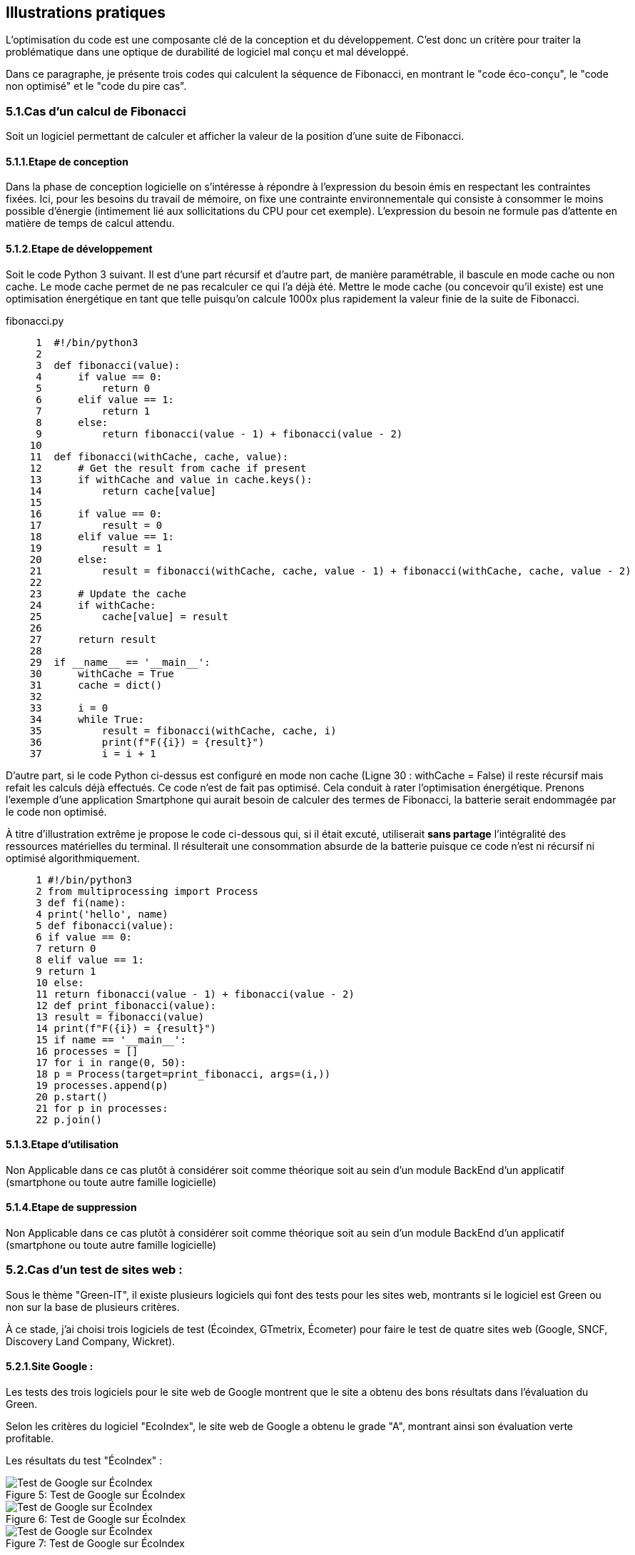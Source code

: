 :imagesdir: ./images 

<<<

[#Illustrations]
== Illustrations pratiques

L'optimisation du code est une composante clé de la conception et du développement. C'est donc un critère pour traiter la problématique dans une optique de durabilité de logiciel mal conçu et mal développé.

Dans ce paragraphe, je présente trois codes qui calculent la séquence de Fibonacci, en montrant le "code éco-conçu", le "code non optimisé" et le "code du pire cas".

=== 5.1.Cas d'un calcul de Fibonacci

Soit un logiciel permettant de calculer et afficher la valeur de la position d'une suite de Fibonacci. 

==== 5.1.1.Etape de conception

Dans la phase de conception logicielle on s'intéresse à répondre à l'expression du besoin émis en respectant les contraintes fixées. Ici, pour les besoins du travail de mémoire, on fixe une contrainte environnementale qui consiste à consommer le moins possible d'énergie (intimement lié aux sollicitations du CPU pour cet exemple). L'expression du besoin ne formule pas d'attente en matière de temps de calcul attendu.

==== 5.1.2.Etape de développement

Soit le code Python 3 suivant. Il est d'une part récursif et d'autre part, de manière paramétrable, il bascule en mode cache ou non cache. Le mode cache permet de ne pas recalculer ce qui l'a déjà été. Mettre le mode cache (ou concevoir qu'il existe) est une optimisation énergétique en tant que telle puisqu'on calcule 1000x plus rapidement la valeur finie de la suite de Fibonacci.

fibonacci.py
----
     1	#!/bin/python3
     2	
     3	def fibonacci(value):
     4	    if value == 0:
     5	        return 0
     6	    elif value == 1:
     7	        return 1
     8	    else:
     9	        return fibonacci(value - 1) + fibonacci(value - 2)
    10	
    11	def fibonacci(withCache, cache, value):
    12	    # Get the result from cache if present
    13	    if withCache and value in cache.keys():
    14	        return cache[value]
    15	
    16	    if value == 0:
    17	        result = 0
    18	    elif value == 1:
    19	        result = 1
    20	    else:
    21	        result = fibonacci(withCache, cache, value - 1) + fibonacci(withCache, cache, value - 2)
    22	    
    23	    # Update the cache
    24	    if withCache:
    25	        cache[value] = result 
    26	
    27	    return result
    28	
    29	if __name__ == '__main__':
    30	    withCache = True
    31	    cache = dict()
    32	        
    33	    i = 0
    34	    while True:
    35	        result = fibonacci(withCache, cache, i)
    36	        print(f"F({i}) = {result}")
    37	        i = i + 1
----

D'autre part, si le code Python ci-dessus est configuré en mode non cache (Ligne 30 : withCache = False) il reste récursif mais refait les calculs déjà effectués. Ce code n'est de fait pas optimisé. Cela conduit à rater l'optimisation énergétique. Prenons l'exemple d'une application Smartphone qui aurait besoin de calculer des termes de Fibonacci, la batterie serait endommagée par le code non optimisé.


À titre d'illustration extrême je propose le code ci-dessous qui, si il était excuté, utiliserait *sans partage* l'intégralité des ressources matérielles du terminal. Il résulterait une consommation absurde de la batterie puisque ce code n'est ni récursif ni optimisé algorithmiquement.

----
     1 #!/bin/python3
     2 from multiprocessing import Process
     3 def fi(name):
     4 print('hello', name)
     5 def fibonacci(value):
     6 if value == 0:
     7 return 0
     8 elif value == 1:
     9 return 1
     10 else:
     11 return fibonacci(value - 1) + fibonacci(value - 2)
     12 def print_fibonacci(value):
     13 result = fibonacci(value)
     14 print(f"F({i}) = {result}")
     15 if name == '__main__':
     16 processes = []
     17 for i in range(0, 50):
     18 p = Process(target=print_fibonacci, args=(i,))
     19 processes.append(p)
     20 p.start()
     21 for p in processes:
     22 p.join()
----

==== 5.1.3.Etape d'utilisation

Non Applicable dans ce cas plutôt à considérer soit comme théorique soit au sein d'un module BackEnd d'un applicatif (smartphone ou toute autre famille logicielle)

==== 5.1.4.Etape de suppression

Non Applicable dans ce cas plutôt à considérer soit comme théorique soit au sein d'un module BackEnd d'un applicatif (smartphone ou toute autre famille logicielle)


=== 5.2.Cas d'un test de sites web : 

Sous le thème "Green-IT", il existe plusieurs logiciels qui font des tests pour les sites web, montrants si le logiciel est Green ou non sur la base de plusieurs critères.

À ce stade, j'ai choisi trois logiciels de test (Écoindex, GTmetrix, Écometer) pour faire le test de quatre sites web (Google, SNCF, Discovery Land Company, Wickret).

==== 5.2.1.Site Google : 

Les tests des trois logiciels pour le site web de Google montrent que le site a obtenu des bons résultats dans l'évaluation du Green.

Selon les critères du logiciel "EcoIndex", le site web de Google a obtenu le grade "A", montrant ainsi son évaluation verte profitable. 

Les résultats du test "ÉcoIndex" : 

.Test de Google sur ÉcoIndex
[caption="Figure 5: "]
image::Google-ecoIndex-1.png[Test de Google sur ÉcoIndex]

.Test de Google sur ÉcoIndex
[caption="Figure 6: "]
image::Google-ecoIndex-2.png[Test de Google sur ÉcoIndex]

.Test de Google sur ÉcoIndex
[caption="Figure 7: "]
image::Google-ecoIndex-3.png[Test de Google sur ÉcoIndex]


Google a acquis 11 des 15 meilleures pratiques testées, selon les critères du logiciel "ÉcoMeter" et son test, ce qui reflète sa performance environnementale avantageuse.

Les résultats de test "ÉcoMeter" : 

.Test de Google sur ÉcoMeter
[caption="Figure 8: "]
image::Google-ecometer-1.png[Test de Google sur ÉcoMeter]

.Test de Google sur ÉcoMeter
[caption="Figure 9: "]
image::Google-ecometer-2.png[Test de Google sur ÉcoMeter]

.Test de Google sur ÉcoMeter
[caption="Figure 10: "]
image::Google-ecometer-3.png[Test de Google sur ÉcoMeter]

Le site web de Google a passé le test du logiciel "GTmetrix" et ses critères avec un très bon score de performance "A" (95%).

Les résultats de test "GTmetrix" : 

.Test de Google sur GTmetrix
[caption="Figure 11: "]
image::Google-GTmatrix-1.png[Test de Google sur GTmetrix]

.Test de Google sur GTmetrix
[caption="Figure 12: "]
image::Google-GTmatrix-2.png[Test de Google sur GTmetrix]

==== 5.2.2.Site SNCF : 

L'évaluation de Green du site web de la SNCF, testée par les trois logiciel, a reçu une mauvaise note.

La performance environnementale de la SNCF est classée dans la catégorie "E" sur "ÉcoIndex.

Les résultats de test "ÉcoIndex" : 

.Test de SNCF sur ÉcoIndex
[caption="Figure 13: "]
image::Sncf-ecoIndex-1.png[Test de SNCF sur ÉcoIndex]

.Test de SNCF sur ÉcoIndex
[caption="Figure 14: "]
image::Sncf-ecoIndex-2.png[Test de SNCF sur ÉcoIndex]

.Test de SNCF sur ÉcoIndex
[caption="Figure 15: "]
image::Sncf-ecoIndex-3.png[Test de SNCF sur ÉcoIndex]

Le site web de la SNCF n'a décroché que 4 des 15 meilleures pratiques testées selon les critères du logiciel "EcoMeter". 

Les résultats de test "ÉcoMeter" : 

.Test de SNCF sur ÉcoMeter
[caption="Figure 16: "]
image::Sncf-ecometer-1.png[Test de SNCF sur ÉcoMeter]

.Test de SNCF sur ÉcoMeter
[caption="Figure 17: "]
image::Sncf-ecometer-2.png[Test de SNCF sur ÉcoMeter]

.Test de SNCF sur ÉcoMeter
[caption="Figure 18: "]
image::Sncf-ecometer-3.png[Test de SNCF sur ÉcoMeter]

Le logiciel "GTmetrix", selon ses critères, a placé le site web de la SNCF dans la catégorie "D" avec une performance environnementale s'élève jusqu'à 64%.

Les résultats de test "GTmetrix" : 

.Test de SNCF sur GTmetrix
[caption="Figure 19: "]
image::Sncf-GTmetrix-1.png[Test de SNCF sur GTmetrix]

.Test de SNCF sur GTmetrix
[caption="Figure 20: "]
image::Sncf-GTmetrix-2.png[Test de SNCF sur GTmetrix]

==== 5.2.3.Site Discovery Land Company : 

Les tests des trois logiciels, selon leurs propres critères, ont donné une mauvaise note dans l'évaluation de Green du site web du Discovery Land Company.

D'après les critères du logiciel "EcoIndex", le site web du Discovery Land Company a été classé dans la catégorie "E" sur l'échelle de la performance environnementale.

Les résultats de test "ÉcoIndex" : 

.Test de Discovery Land Company sur ÉcoIndex
[caption="Figure 21: "]
image::discoverylandco-ecoIndex-1.png[Test de Discovery Land Company sur ÉcoIndex]

.Test de Discovery Land Company sur ÉcoIndex
[caption="Figure 22: "]
image::discoverylandco-ecoIndex-2.png[Test de Discovery Land Company sur ÉcoIndex]

.Test de Discovery Land Company sur ÉcoIndex
[caption="Figure 23: "]
image::discoverylandco-ecoIndex-3.png[Test de Discovery Land Company sur ÉcoIndex]

Le site web du Discovery Land Company a seulement acquis 4 des 15 meilleures pratiques testées selon les critères du logiciel "EcoMeter".

Les résultats de test "ÉcoMeter" : 

.Test de Discovery Land Company sur ÉcoMeter
[caption="Figure 24: "]
image::discoverylandco-ecometer-1.png[Test de Discovery Land Company sur ÉcoMeter]

.Test de Discovery Land Company sur ÉcoMeter
[caption="Figure 25: "]
image::discoverylandco-ecometer-2.png[Test de Discovery Land Company sur ÉcoMeter]

.Test de Discovery Land Company sur ÉcoMeter
[caption="Figure 26: "]
image::discoverylandco-ecometer-3.png[Test de Discovery Land Company sur ÉcoMeter]

Par suite des critères du logiciel "GTmetrix", le site web du Discovery Land Company a eu le grade "C" dans le score de performance (75%).

Les résultats de test "GTmetrix" : 

.Test de Discovery Land Company sur GTmetrix
[caption="Figure 27: "]
image::discoverylandco-GTmatrix-1.png[Test de Discovery Land Company sur GTmetrix]

.Test de Discovery Land Company sur GTmetrix
[caption="Figure 28: "]
image::discoverylandco-GTmatrix-2.png[Test de Discovery Land Company sur GTmetrix]

==== 5.2.4.Site Wickret : 

Les tests de trois logiciels ont accordé un score moyen pour le site web Wickret dans son évaluation de Green.

Wickret est classé "B", selon les critères du logiciel "ÉcoIndex" et son test. 

Les résultats de test "ÉcoIndex" : 

.Test de Wickret sur ÉcoIndex
[caption="Figure 29: "]
image::wickret-ecoIndex-1.png[Test de Wickret sur ÉcoIndex]

.Test de Wickret sur ÉcoIndex
[caption="Figure 30: "]
image::wickret-ecoIndex-2.png[Test de Wickret sur ÉcoIndex]

.Test de Wickret sur ÉcoIndex
[caption="Figure 31: "]
image::wickret-ecoIndex-3.png[Test de Wickret sur ÉcoIndex]

Le site web Wickret a décroché 7 des 15 meilleures pratiques testées d'après les critères du logiciel "EcoMeter".

Les résultats de test "ÉcoMeter" : 

.Test de Wickret sur ÉcoMeter
[caption="Figure 32: "]
image::wickret-ecometer-1.png[Test de Wickret sur ÉcoMeter]

.Test de Wickret sur ÉcoMeter
[caption="Figure 33: "]
image::wickret-ecometer-2.png[Test de Wickret sur ÉcoMeter]

.Test de Wickret sur ÉcoMeter
[caption="Figure 34: "]
image::wickret-ecometer-3.png[Test de Wickret sur ÉcoMeter]

Le site web Wickret s'est achevé un score de performance élevé "A" (97%) selon le test du logiciel "GTmetrix".

Les résultats de test "GTmetrix" : 

.Test de Wickret sur GTmetrix
[caption="Figure 35: "]
image::wickret-GTmetrix-1.png[Test de Wickret sur GTmetrix]

.Test de Wickret sur GTmetrix
[caption="Figure 36: "]
image::wickret-GTmetrix-2.png[Test de Wickret sur GTmetrix]

Grâce à ces résultats, nous pouvons constater que plus le site est simple et moins il contient d'images, plus il sera vert. Cela est confirmé par les entretiens que j'ai menés et par les notes des responsables du projet après avoir testé ma matrice.

N.B. : 

* Indice de performance environnementale :
.[.Indice de performance environnementale]
[caption="Figure 37: "]
image::Indice-de-performance-environnementale.png[Indice de performance environnementale]
* Discovery Land Company : est un promoteur immobilier américain et un exploitant des clubs résidentiels privés et des centres de villégiature avec un portefeuille de renommée mondial de propriétés nationales et internationales. Le lien de site : https://discoverylandco.com/
* Wickret : est un logiciel dédié aux services bancaires dont les objectifs principaux sont d'avoir ces services sans frais mensuels avec une gestion de payment simplifiée. Le lien de site : https://wickret.cuberto.com/
* Pour plus d'informations sur les trois logiciels de test et leur fonctionnement, voici leurs liens : 
** ÉcoIndex : http://www.ecoindex.fr/
** Écometer : http://www.ecometer.org/
** GTmetrix : https://gtmetrix.com/
